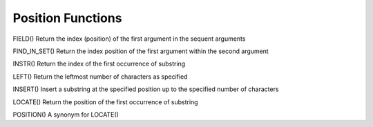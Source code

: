 Position Functions
==================

FIELD()
Return the index (position) of the first argument in the sequent arguments

FIND_IN_SET() 	          Return the index position of the first argument within the second argument

INSTR() 	          Return the index of the first occurrence of substring

LEFT() 	                  Return the leftmost number of characters as specified

INSERT() 	          Insert a substring at the specified position up to the specified number of characters

LOCATE() 	          Return the position of the first occurrence of substring

POSITION() 	          A synonym for LOCATE()

